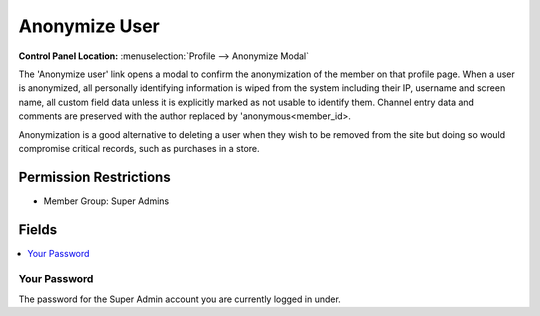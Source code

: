 Anonymize User
==============

.. rst-class:: cp-path

**Control Panel Location:** :menuselection:`Profile --> Anonymize Modal`

.. Overview

The 'Anonymize user' link opens a modal to confirm the anonymization of the member on that profile page.  When a user is anonymized, all personally identifying information is wiped from the system including their IP, username and screen name, all custom field data unless it is explicitly marked as not usable to identify them.  Channel entry data and comments are preserved with the author replaced by 'anonymous<member_id>.

Anonymization is a good alternative to deleting a user when they wish to be removed from the site but doing so would compromise critical records, such as purchases in a store.

.. Screenshot (optional)

.. Permissions

Permission Restrictions
-----------------------

* Member Group: Super Admins

Fields
------

.. contents::
  :local:
  :depth: 1

.. Each Field



Your Password
~~~~~~~~~~~~~

The password for the Super Admin account you are currently logged in under.
